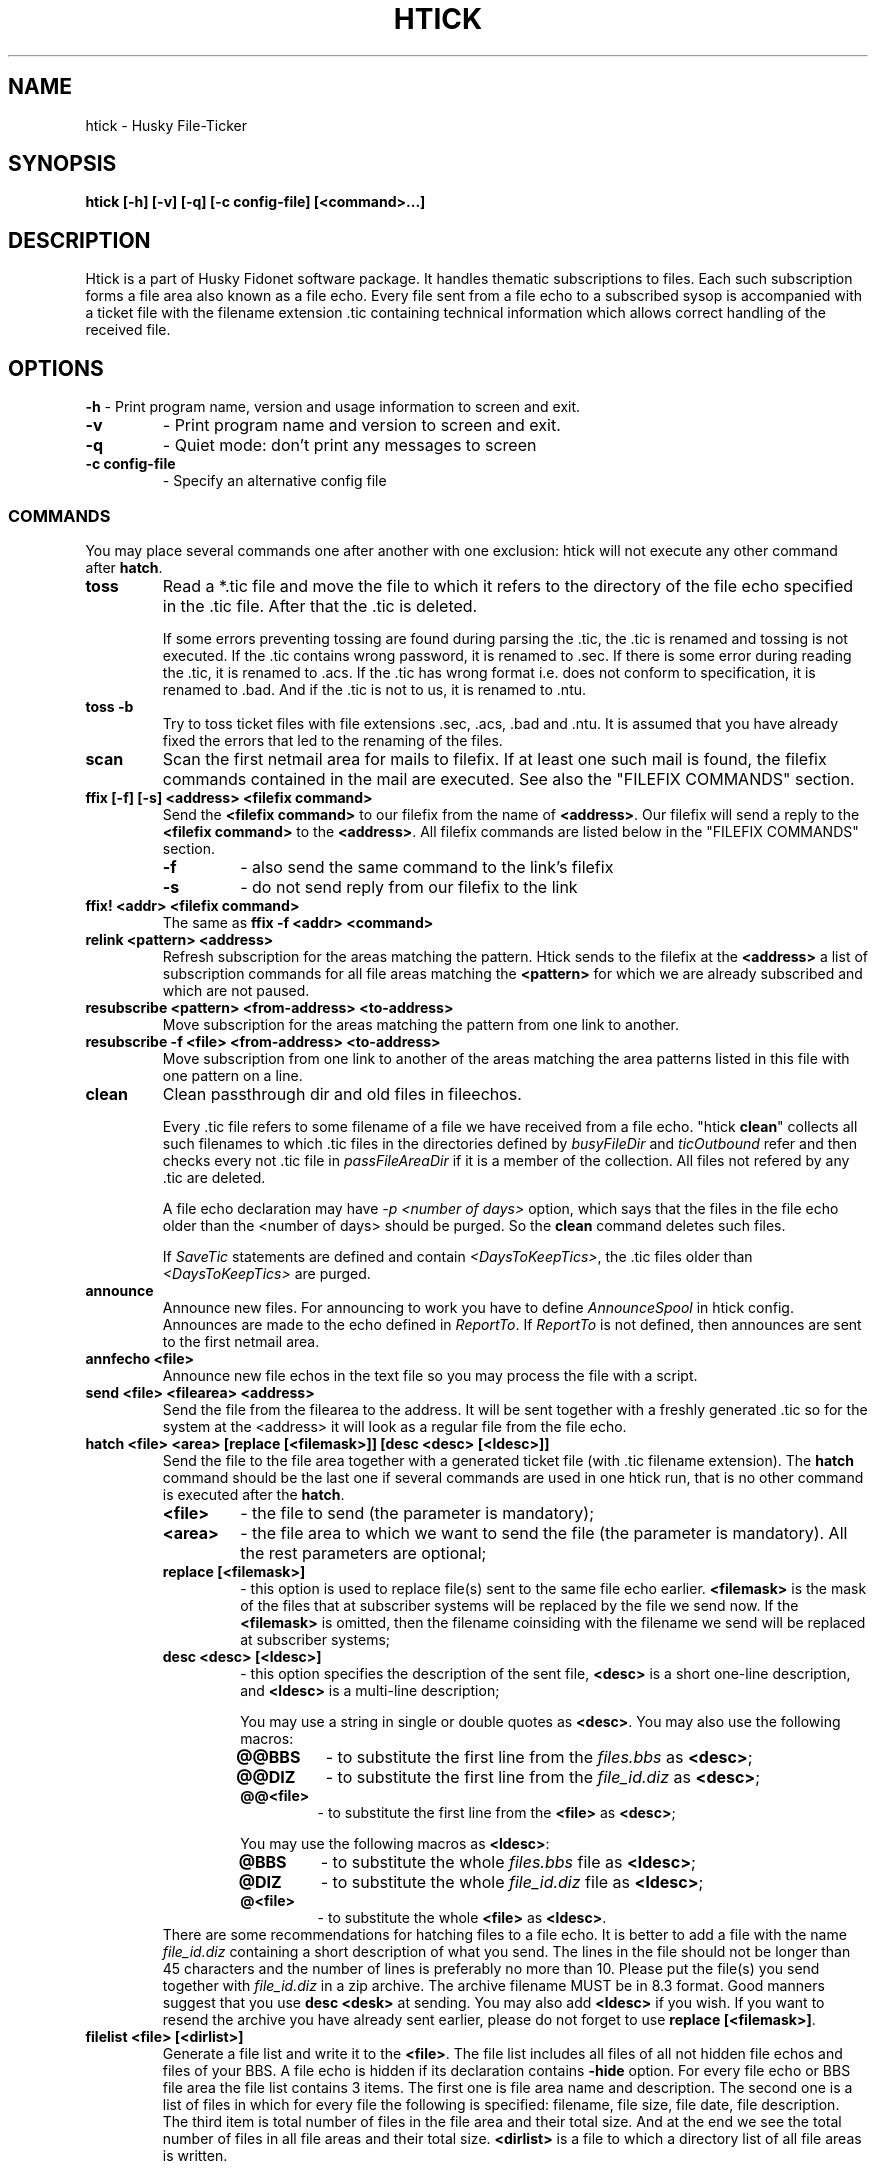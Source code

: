 .TH HTICK 1 "Husky Tick v1.9.0" "2020-11-04" "Husky - Portable Fido Software"
.SH NAME
htick \- Husky File-Ticker
.SH SYNOPSIS
.B htick [-h] [-v] [-q] [-c config-file] [<command>...]
.SH "DESCRIPTION"
.PP
Htick is a part of Husky Fidonet software package. It handles thematic subscriptions to
files. Each such subscription forms a file area also known as a file echo. Every file
sent from a file echo to a subscribed sysop is accompanied with a ticket file with the
filename extension .tic containing technical information which allows correct handling
of the received file.
.SH "OPTIONS"
.B -h
- Print program name, version and usage information to screen and exit.
.TP
.B -v
- Print program name and version to screen and exit.
.TP
.B -q
- Quiet mode: don't print any messages to screen
.TP
.B -c config-file
- Specify an alternative config file
.SS "COMMANDS"
You may place several commands one after another with one exclusion: htick will
not execute any other command after \fBhatch\fP.
.IP \fBtoss\fP
Read a *.tic file and move the file to which it refers to the directory of the
file echo specified in the .tic file. After that the .tic is deleted.
.IP
If some errors preventing tossing are found during parsing the .tic, the .tic is
renamed and tossing is not executed. If the .tic contains wrong password, it is
renamed to .sec. If there is some error during reading the .tic, it is renamed
to .acs. If the .tic has wrong format i.e. does not conform to specification,
it is renamed to .bad. And if the .tic is not to us, it is renamed to .ntu.
.IP "\fBtoss -b\fP"
Try to toss ticket files with file extensions .sec, .acs, .bad and .ntu.
It is assumed that you have already fixed the errors that led to the renaming
of the files.
.IP "\fBscan\fP"
Scan the first netmail area for mails to filefix. If at least one such mail is
found, the filefix commands contained in the mail are executed. See also the 
\(dq\&FILEFIX COMMANDS\(dq\& section.
.IP "\fBffix [-f] [-s] <address> <filefix command>\fP"
Send the \fB<filefix command>\fP to our filefix from the name of \fB<address>\fP.
Our filefix will send a reply to the \fB<filefix command>\fP to the \fB<address>\fP.
All filefix commands are listed below in the \(dq\&FILEFIX COMMANDS\(dq\& section.
.RS 7
.IP \fB-f\fP
- also send the same command to the link's filefix
.IP \fB-s\fP
- do not send reply from our filefix to the link
.RE
.IP "\fBffix! <addr> <filefix command>\fP"
The same as \fBffix -f <addr> <command>\fP
.IP "\fBrelink <pattern> <address>\fP"
Refresh subscription for the areas matching the pattern. Htick sends to the
filefix at the \fB<address>\fP a list of subscription commands for all file
areas matching the \fB<pattern>\fP for which we are already subscribed and
which are not paused.
.IP "\fBresubscribe <pattern> <from-address> <to-address>\fP"
Move subscription for the areas matching the pattern from one link to another.
.IP "\fBresubscribe -f <file> <from-address> <to-address>\fP"
Move subscription from one link to another of the areas matching the area
patterns listed in this file with one pattern on a line.
.IP "\fBclean\fP"
Clean passthrough dir and old files in fileechos.
.IP
Every .tic file refers to some filename of a file we have received from a file
echo. "htick \fBclean\fP" collects all such filenames to which .tic files in the directories
defined by \fIbusyFileDir\fR and \fIticOutbound\fR refer and then checks every not .tic
file in \fIpassFileAreaDir\fR if it is a member of the collection. All files not
refered by any .tic are deleted.
.IP
A file echo declaration may have \fI-p <number of days>\fR option, which says
that the files in the file echo older than the <number of days> should be
purged. So the \fBclean\fP command deletes such files.
.IP
If \fISaveTic\fR statements are defined and contain \fI<DaysToKeepTics>\fR, the .tic
files older than \fI<DaysToKeepTics>\fR are purged.
.IP "\fBannounce\fP"
Announce new files. For announcing to work you have to define \fIAnnounceSpool\fR in
htick config. Announces are made to the echo defined in \fIReportTo\fR. If \fIReportTo\fR
is not defined, then announces are sent to the first netmail area.
.IP "\fBannfecho <file>\fP"
Announce new file echos in the text file so you may process the file with a script.
.IP "\fBsend <file> <filearea> <address>\fP"
Send the file from the filearea to the address. It will be sent together with
a freshly generated .tic so for the system at the <address> it will look as a
regular file from the file echo.
.IP "\fBhatch <file> <area> [replace [<filemask>]] [desc <desc> [<ldesc>]]\fP"
Send the file to the file area together with a generated ticket file (with .tic
filename extension). The \fBhatch\fP command should be the last one if several
commands are used in one htick run, that is no other command is executed after
the \fBhatch\fP.
.IP
.RS 7
.IP \fB<file>\fP
- the file to send (the parameter is mandatory);
.IP \fB<area>\fP
- the file area to which we want to send the file (the parameter is
mandatory). All the rest parameters are optional;
.IP "\fBreplace [<filemask>]\fP"
- this option is used to replace file(s) sent to the same file echo earlier.
\fB<filemask>\fP is the mask of the files that at subscriber systems will be
replaced by the file we send now. If the \fB<filemask>\fP is omitted, then the
filename coinsiding with the filename we send will be replaced at subscriber
systems;
.IP "\fBdesc <desc> [<ldesc>]\fP"
- this option specifies the description of the sent file, \fB<desc>\fP is a short
one-line description, and \fB<ldesc>\fP is a multi-line description;
.IP
You may use a string in single or double quotes as \fB<desc>\fP. You may also use the
following macros:
.RS 7
.IP "\fB@@BBS\fP"
- to substitute the first line from the \fIfiles.bbs\fR as \fB<desc>\fP;
.IP "\fB@@DIZ\fP"
- to substitute the first line from the \fIfile_id.diz\fR as \fB<desc>\fP;
.IP "\fB@@<file>\fP"
- to substitute the first line from the \fB<file>\fP as \fB<desc>\fP;
.RE
.IP
You may use the following macros as \fB<ldesc>\fP:
.RS 7
.IP "\fB@BBS\fP"
- to substitute the whole \fIfiles.bbs\fR file as \fB<ldesc>\fP;
.IP "\fB@DIZ\fP"
- to substitute the whole \fIfile_id.diz\fR file as \fB<ldesc>\fP;
.IP "\fB@<file>\fP"
- to substitute the whole \fB<file>\fP as \fB<ldesc>\fP.
.RE
There are some recommendations for hatching files to a file echo. It is better
to add a file with the name \fIfile_id.diz\fR containing a short description of
what you send. The lines in the file should not be longer than 45 characters
and the number of lines is preferably no more than 10. Please put the file(s)
you send together with \fIfile_id.diz\fR in a zip archive. The archive filename
MUST be in 8.3 format. Good manners suggest that you use \fBdesc <desk>\fP
at sending. You may also add \fB<ldesc>\fP if you wish. If you want to resend
the archive you have already sent earlier, please do not forget to use \fBreplace [<filemask>]\fP.
.RE
.IP "\fBfilelist <file> [<dirlist>]\fP"
Generate a file list and write it to the \fB<file>\fR. The file list includes
all files of all not hidden file echos and files of your BBS. A file echo is hidden
if its declaration contains \fB-hide\fP option. For every file echo or BBS file
area the file list contains 3 items. The first one is file area name and
description. The second one is a list of files in which for every file the
following is specified: filename, file size, file date, file description. The
third item is total number of files in the file area and their total size. And
at the end we see the total number of files in all file areas and their total
size. \fB<dirlist>\fR is a file to which a directory list of all file areas is
written.
.RE
.SH "FILEFIX COMMANDS"
Filefix is a robot supported by htick that allows handling subscription to
file areas at an uplink system for a node or at the boss node for a point.
In order to send a command to the filefix, the sysop writes a message to it,
specifying the filefix password in the subject line, and the filefix commands
in the body of the message, one command per line. One should put \fBFilefix\fP
as an addressee name and the uplink (boss node) Fidonet address as its address.
The \fBFilefix\fP name is case insensitive. Filefix commands received by our
system from downlinks and points are handled by htick when it runs \fBhtick scan\fP.
.PP
Another option of using filefix commands is \fBhtick ffix <address> <filefix command>\fP.
It allows us to run a filefix command from the name of the system with Fidonet address
\fB<address>\fP. In this case, the sysop with the address \fB<address>\fP will receive
the filefix response.

.IP "\fB%list\fP"
- send me the list of available file areas.
.IP "\fB%help\fP"
- send me the list of filefix commands.
.IP "\fB%unlinked\fP"
- send me the list of not linked file areas.
.IP "\fB%linked\fP"
- send me the list of linked file areas.
.IP "\fB%query\fP"
- the same as \fB%linked\fP
.IP "\fB%avail\fP"
- send me the list of file areas available at your uplinks.
.IP "\fB%pause\fP"
- temporarily stop sending me files from file echos. Information
about the subscription is not lost.
.IP "\fB%resume\fP"
- resume sending me files from file echos stopped previously by the \fB%pause\fP
command.
.IP "\fB%resend <file> <file area>\fP"
- send me the \fB<file>\fP from \fB<file area>\fP.
.IP "\fB+<file area mask>\fP"
- subscribe me to the file areas matched by the \fB<file area mask>\fP.
.IP "\fB<file area mask>\fP"
- the same as \fB+<file area mask>\fP.
.IP "\fB-<file area mask>\fP"
- unsubscribe me from the file areas matched by the \fB<file area mask>\fP.
.SH "EXIT STATUS"
Htick returns 0 in case of success, 1 if help was printed and 2 in case of an error.
.SH "EXAMPLES"
.PP
Send the file HCL70401.zip to \fIhusky\fR file echo accompanied by one-line
description from \fIfile_id.diz\fR.
.RS 4
.PP
htick hatch HCL70401.zip husky desc @@DIZ
.RE
.PP
Send the file HCL70401.zip to \fIhusky\fR file echo accompanied by both one-line
description from \fIfile_id.diz\fR and multi-line description from there.
.RS 4
.PP
htick hatch HCL70401.zip husky desc @@DIZ @DIZ
.PP
.RE
Send the file HCL70405.zip to \fIhusky\fR file echo replacing the file
HCL70401.zip accompanied by both one-line description from \fIfile_id.diz\fR
and multi-line description from there.
.RS 4
.PP
htick hatch HCL70405.zip husky replace HCL70401.zip desc @@DIZ @DIZ
.PP
.RE
.SH "SEE ALSO"
info fidoconf, info htick
